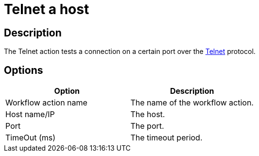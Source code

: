 ////
Licensed to the Apache Software Foundation (ASF) under one
or more contributor license agreements.  See the NOTICE file
distributed with this work for additional information
regarding copyright ownership.  The ASF licenses this file
to you under the Apache License, Version 2.0 (the
"License"); you may not use this file except in compliance
with the License.  You may obtain a copy of the License at
  http://www.apache.org/licenses/LICENSE-2.0
Unless required by applicable law or agreed to in writing,
software distributed under the License is distributed on an
"AS IS" BASIS, WITHOUT WARRANTIES OR CONDITIONS OF ANY
KIND, either express or implied.  See the License for the
specific language governing permissions and limitations
under the License.
////
:documentationPath: /workflow/actions/
:language: en_US
:description: The Telnet action tests a connection on a certain port over the Telnet protocol.

= Telnet a host

== Description

The Telnet action tests a connection on a certain port over the https://en.wikipedia.org/wiki/Telnet[Telnet^] protocol.

== Options

[options="header"]
|===
|Option|Description
|Workflow action name|The name of the workflow action.
|Host name/IP|The host.
|Port|The port.
|TimeOut (ms)|The timeout period.
|===
